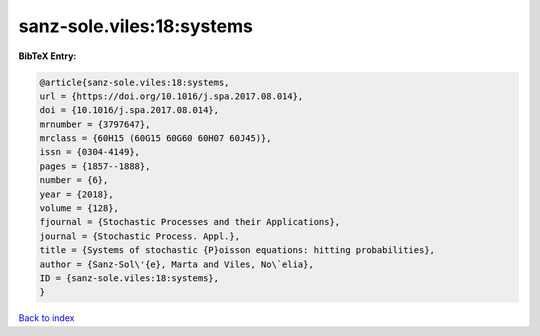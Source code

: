 sanz-sole.viles:18:systems
==========================

.. :cite:t:`sanz-sole.viles:18:systems`

.. bibliography:: ../../All.bib

**BibTeX Entry:**

.. code-block:: bibtex

   @article{sanz-sole.viles:18:systems,
   url = {https://doi.org/10.1016/j.spa.2017.08.014},
   doi = {10.1016/j.spa.2017.08.014},
   mrnumber = {3797647},
   mrclass = {60H15 (60G15 60G60 60H07 60J45)},
   issn = {0304-4149},
   pages = {1857--1888},
   number = {6},
   year = {2018},
   volume = {128},
   fjournal = {Stochastic Processes and their Applications},
   journal = {Stochastic Process. Appl.},
   title = {Systems of stochastic {P}oisson equations: hitting probabilities},
   author = {Sanz-Sol\'{e}, Marta and Viles, No\`elia},
   ID = {sanz-sole.viles:18:systems},
   }

`Back to index <../index>`_
